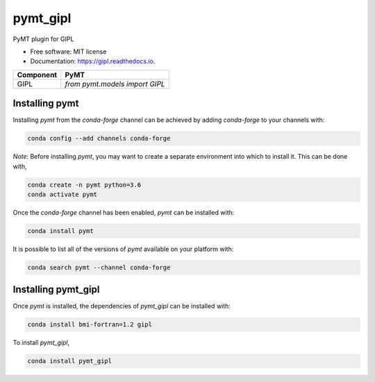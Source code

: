 =========
pymt_gipl
=========


.. image:: https://img.shields.io/badge/CSDMS-Basic%20Model%20Interface-green.svg
        :target: https://bmi.readthedocs.io/
        :alt: Basic Model Interface

.. image:: https://img.shields.io/badge/recipe-pymt_gipl-green.svg
        :target: https://anaconda.org/conda-forge/pymt_gipl

.. image:: https://img.shields.io/travis/pymt-lab/pymt_gipl.svg
        :target: https://travis-ci.org/pymt-lab/pymt_gipl

.. image:: https://readthedocs.org/projects/pymt_gipl/badge/?version=latest
        :target: https://pymt_gipl.readthedocs.io/en/latest/?badge=latest
        :alt: Documentation Status

.. image:: https://img.shields.io/badge/code%20style-black-000000.svg
        :target: https://github.com/csdms/pymt
        :alt: Code style: black


PyMT plugin for GIPL


* Free software: MIT license
* Documentation: https://gipl.readthedocs.io.




========= ===================================
Component PyMT
========= ===================================
GIPL      `from pymt.models import GIPL`
========= ===================================

---------------
Installing pymt
---------------

Installing `pymt` from the `conda-forge` channel can be achieved by adding
`conda-forge` to your channels with:

.. code::

  conda config --add channels conda-forge

*Note*: Before installing `pymt`, you may want to create a separate environment
into which to install it. This can be done with,

.. code::

  conda create -n pymt python=3.6
  conda activate pymt

Once the `conda-forge` channel has been enabled, `pymt` can be installed with:

.. code::

  conda install pymt

It is possible to list all of the versions of `pymt` available on your platform with:

.. code::

  conda search pymt --channel conda-forge

--------------------
Installing pymt_gipl
--------------------

Once `pymt` is installed, the dependencies of `pymt_gipl` can
be installed with:

.. code::

  conda install bmi-fortran=1.2 gipl

To install `pymt_gipl`,

.. code::

  conda install pymt_gipl
